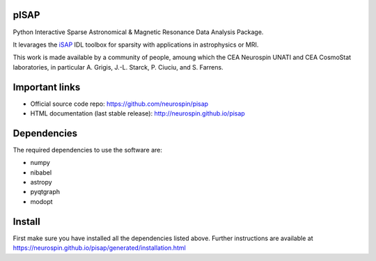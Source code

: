 
|Travis|_ |Coveralls|_ |Python27|_ |Python34|_ |Python35|_ |PyPi|_ 

.. |Travis| image:: https://travis-ci.org/neurospin/pisap.svg?branch=master
.. _Travis: https://travis-ci.org/neurospin/pisap

.. |Coveralls| image:: https://coveralls.io/repos/neurospin/pisap/badge.svg?branch=master&service=github
.. _Coveralls: https://coveralls.io/github/neurospin/pisap

.. |Python27| image:: https://img.shields.io/badge/python-2.7-blue.svg
.. _Python27: https://badge.fury.io/py/pisap

.. |Python34| image:: https://img.shields.io/badge/python-3.4-blue.svg
.. _Python34: https://badge.fury.io/py/pisap

.. |Python35| image:: https://img.shields.io/badge/python-3.5-blue.svg
.. _Python35: https://badge.fury.io/py/pisap

.. |PyPi| image:: https://badge.fury.io/py/pisap.svg
.. _PyPi: https://badge.fury.io/py/pisap


pISAP
======

Python Interactive Sparse Astronomical & Magnetic Resonance Data Analysis
Package.

It levarages the `iSAP <http://www.cosmostat.org/software/isap>`_ IDL toolbox
for sparsity with applications in astrophysics or MRI.

This work is made available by a community of people, amoung which the
CEA Neurospin UNATI and CEA CosmoStat laboratories, in particular A. Grigis,
J.-L. Starck, P. Ciuciu, and S. Farrens.


Important links
===============

- Official source code repo: https://github.com/neurospin/pisap
- HTML documentation (last stable release): http://neurospin.github.io/pisap


Dependencies
============

The required dependencies to use the software are:

* numpy
* nibabel
* astropy
* pyqtgraph
* modopt


Install
=======

First make sure you have installed all the dependencies listed above.
Further instructions are available at
https://neurospin.github.io/pisap/generated/installation.html







